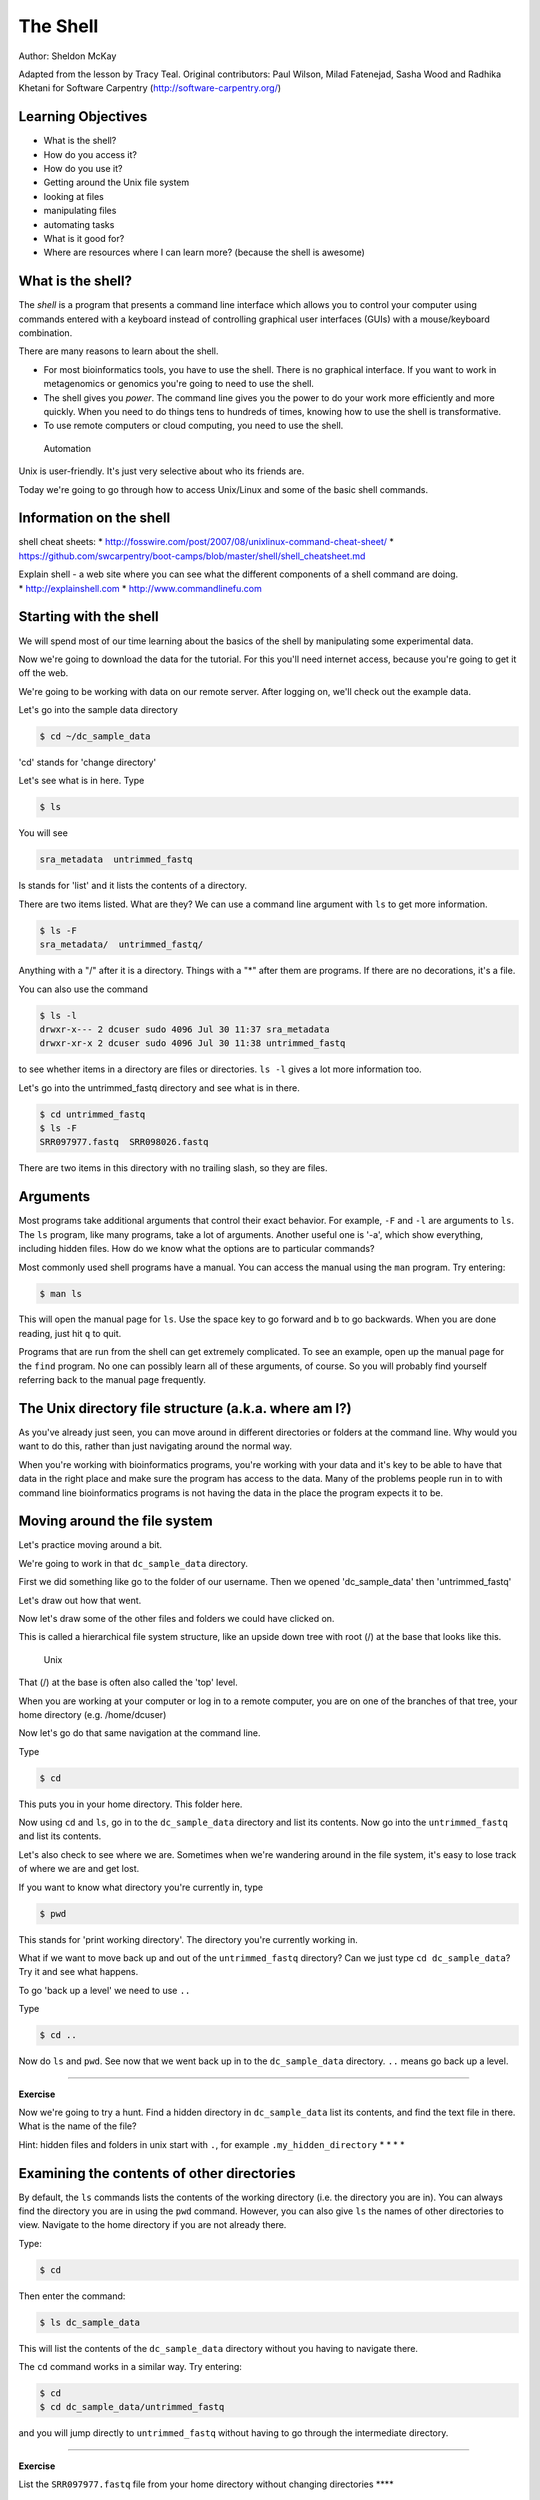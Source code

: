 ..  _03_the_filesystem:

The Shell
=========

Author: Sheldon McKay

Adapted from the lesson by Tracy Teal. Original contributors: Paul
Wilson, Milad Fatenejad, Sasha Wood and Radhika Khetani for Software
Carpentry (http://software-carpentry.org/)

Learning Objectives
-------------------

-  What is the shell?
-  How do you access it?
-  How do you use it?
-  Getting around the Unix file system
-  looking at files
-  manipulating files
-  automating tasks
-  What is it good for?
-  Where are resources where I can learn more? (because the shell is
   awesome)

What is the shell?
------------------

The *shell* is a program that presents a command line interface which
allows you to control your computer using commands entered with a
keyboard instead of controlling graphical user interfaces (GUIs) with a
mouse/keyboard combination.

There are many reasons to learn about the shell.

-  For most bioinformatics tools, you have to use the shell. There is no
   graphical interface. If you want to work in metagenomics or genomics
   you're going to need to use the shell.
-  The shell gives you *power*. The command line gives you the power to
   do your work more efficiently and more quickly. When you need to do
   things tens to hundreds of times, knowing how to use the shell is
   transformative.
-  To use remote computers or cloud computing, you need to use the
   shell.

.. figure:: ../Files/gvng.jpg
   :alt: Automation

   Automation

Unix is user-friendly. It's just very selective about who its friends
are.

Today we're going to go through how to access Unix/Linux and some of the
basic shell commands.

Information on the shell
------------------------

shell cheat sheets: \*
http://fosswire.com/post/2007/08/unixlinux-command-cheat-sheet/ \*
https://github.com/swcarpentry/boot-camps/blob/master/shell/shell_cheatsheet.md

| Explain shell - a web site where you can see what the different
  components of a shell command are doing.
| \* http://explainshell.com \* http://www.commandlinefu.com

Starting with the shell
-----------------------

We will spend most of our time learning about the basics of the shell by
manipulating some experimental data.

Now we're going to download the data for the tutorial. For this you'll
need internet access, because you're going to get it off the web.

We're going to be working with data on our remote server. After logging
on, we'll check out the example data.

Let's go into the sample data directory

.. code:: bash

    $ cd ~/dc_sample_data

'cd' stands for 'change directory'

Let's see what is in here. Type

.. code:: bash

    $ ls

You will see

.. code:: bash

        sra_metadata  untrimmed_fastq

ls stands for 'list' and it lists the contents of a directory.

There are two items listed. What are they? We can use a command line
argument with ``ls`` to get more information.

.. code:: bash

    $ ls -F
    sra_metadata/  untrimmed_fastq/

Anything with a "/" after it is a directory. Things with a "\*" after
them are programs. If there are no decorations, it's a file.

You can also use the command

.. code:: bash

    $ ls -l
    drwxr-x--- 2 dcuser sudo 4096 Jul 30 11:37 sra_metadata
    drwxr-xr-x 2 dcuser sudo 4096 Jul 30 11:38 untrimmed_fastq

to see whether items in a directory are files or directories. ``ls -l``
gives a lot more information too.

Let's go into the untrimmed\_fastq directory and see what is in there.

.. code:: bash

    $ cd untrimmed_fastq
    $ ls -F
    SRR097977.fastq  SRR098026.fastq

There are two items in this directory with no trailing slash, so they
are files.

Arguments
---------

Most programs take additional arguments that control their exact
behavior. For example, ``-F`` and ``-l`` are arguments to ``ls``. The
``ls`` program, like many programs, take a lot of arguments. Another
useful one is '-a', which show everything, including hidden files. How
do we know what the options are to particular commands?

Most commonly used shell programs have a manual. You can access the
manual using the ``man`` program. Try entering:

.. code:: bash

    $ man ls

This will open the manual page for ``ls``. Use the space key to go
forward and b to go backwards. When you are done reading, just hit ``q``
to quit.

Programs that are run from the shell can get extremely complicated. To
see an example, open up the manual page for the ``find`` program. No one
can possibly learn all of these arguments, of course. So you will
probably find yourself referring back to the manual page frequently.

The Unix directory file structure (a.k.a. where am I?)
------------------------------------------------------

As you've already just seen, you can move around in different
directories or folders at the command line. Why would you want to do
this, rather than just navigating around the normal way.

When you're working with bioinformatics programs, you're working with
your data and it's key to be able to have that data in the right place
and make sure the program has access to the data. Many of the problems
people run in to with command line bioinformatics programs is not having
the data in the place the program expects it to be.

Moving around the file system
-----------------------------

Let's practice moving around a bit.

We're going to work in that ``dc_sample_data`` directory.

First we did something like go to the folder of our username. Then we
opened 'dc\_sample\_data' then 'untrimmed\_fastq'

Let's draw out how that went.

Now let's draw some of the other files and folders we could have clicked
on.

This is called a hierarchical file system structure, like an upside down
tree with root (/) at the base that looks like this.

.. figure:: ../Files/Slide1.jpg
   :alt: Unix

   Unix

That (/) at the base is often also called the 'top' level.

When you are working at your computer or log in to a remote computer,
you are on one of the branches of that tree, your home directory (e.g.
/home/dcuser)

Now let's go do that same navigation at the command line.

Type

.. code:: bash

    $ cd

This puts you in your home directory. This folder here.

Now using ``cd`` and ``ls``, go in to the ``dc_sample_data`` directory
and list its contents. Now go into the ``untrimmed_fastq`` and list its
contents.

Let's also check to see where we are. Sometimes when we're wandering
around in the file system, it's easy to lose track of where we are and
get lost.

If you want to know what directory you're currently in, type

.. code:: bash

    $ pwd

This stands for 'print working directory'. The directory you're
currently working in.

What if we want to move back up and out of the ``untrimmed_fastq``
directory? Can we just type ``cd dc_sample_data``? Try it and see what
happens.

To go 'back up a level' we need to use ``..``

Type

.. code:: bash

    $ cd ..

Now do ``ls`` and ``pwd``. See now that we went back up in to the
``dc_sample_data`` directory. ``..`` means go back up a level.

--------------

**Exercise**

Now we're going to try a hunt. Find a hidden directory in
``dc_sample_data`` list its contents, and find the text file in there.
What is the name of the file?

Hint: hidden files and folders in unix start with ``.``, for example
``.my_hidden_directory`` \* \* \* \*

Examining the contents of other directories
-------------------------------------------

By default, the ``ls`` commands lists the contents of the working
directory (i.e. the directory you are in). You can always find the
directory you are in using the ``pwd`` command. However, you can also
give ``ls`` the names of other directories to view. Navigate to the home
directory if you are not already there.

Type:

.. code:: bash

    $ cd

Then enter the command:

.. code:: bash

    $ ls dc_sample_data

This will list the contents of the ``dc_sample_data`` directory without
you having to navigate there.

The ``cd`` command works in a similar way. Try entering:

.. code:: bash

    $ cd
    $ cd dc_sample_data/untrimmed_fastq

and you will jump directly to ``untrimmed_fastq`` without having to go
through the intermediate directory.

--------------

**Exercise**

List the ``SRR097977.fastq`` file from your home directory without
changing directories \*\*\*\*

Shortcut: Tab Completion
~~~~~~~~~~~~~~~~~~~~~~~~

Navigate to the home directory. Typing out directory names can waste a
lot of time. When you start typing out the name of a directory, then hit
the tab key, the shell will try to fill in the rest of the directory
name. For example, type ``cd`` to get back to your home directly, then
enter:

.. code:: bash

    $ cd dc_<tab>

The shell will fill in the rest of the directory name for
``dc_sample_data``. Now go to ``dc_sample_data/untrimmed_fastq`` and

.. code:: bash

    $ ls SR<tab><tab>

When you hit the first tab, nothing happens. The reason is that there
are multiple directories in the home directory which start with ``SR``.
Thus, the shell does not know which one to fill in. When you hit tab
again, the shell will list the possible choices.

Tab completion can also fill in the names of programs. For example,
enter ``e<tab><tab>``. You will see the name of every program that
starts with an ``e``. One of those is ``echo``. If you enter ``ec<tab>``
you will see that tab completion works.

Full vs. Relative Paths
-----------------------

The ``cd`` command takes an argument which is the directory name.
Directories can be specified using either a *relative* path or a full
*path*. The directories on the computer are arranged into a hierarchy.
The full path tells you where a directory is in that hierarchy. Navigate
to the home directory (``cd``). Now, enter the ``pwd`` command and you
should see:

.. code:: bash

    $ pwd
    /home/dcuser

which is the full name of your home directory. This tells you that you
are in a directory called ``dcuser``, which sits inside a directory
called ``home`` which sits inside the very top directory in the
hierarchy. The very top of the hierarchy is a directory called ``/``
which is usually referred to as the *root directory*. So, to summarize:
``dcuser`` is a directory in ``home`` which is a directory in ``/``.

Now enter the following command:

.. code:: bash

    $ cd /home/dcuser/dc_sample_data/.hidden

This jumps to ``.hidden``. Now go back to the home directory (``cd``).
We saw earlier that the command:

.. code:: bash

    $ cd dc_sample_data/.hidden

had the same effect - it took us to the ``hidden`` directory. But,
instead of specifying the full path
(``/home/dcuser/dc_sample_data/data``), we specified a *relative path*.
In other words, we specified the path relative to our current directory.
A full path always starts with a ``/``. A relative path does not.

A relative path is like getting directions from someone on the street.
They tell you to "go right at the Stop sign, and then turn left on Main
Street". That works great if you're standing there together, but not so
well if you're trying to tell someone how to get there from another
country. A full path is like GPS coordinates. It tells you exactly where
something is no matter where you are right now.

You can usually use either a full path or a relative path depending on
what is most convenient. If we are in the home directory, it is more
convenient to just enter the relative path since it involves less
typing.

Over time, it will become easier for you to keep a mental note of the
structure of the directories that you are using and how to quickly
navigate amongst them.

--------------

**Exercise** Now, list the contents of the ``/bin`` directory. Do you
see anything familiar in there? How can you tell these are programs
rather than plain files? \*\*\*

Saving time with shortcuts, wild cards, and tab completion
----------------------------------------------------------

Shortcuts
~~~~~~~~~

There are some shortcuts which you should know about. Dealing with the
home directory is very common. So, in the shell the tilde character,
"~", is a shortcut for your home directory. Navigate to the
``dc_sample_data`` directory:

.. code:: bash

    $ cd
    $ cd dc_sample_data

Then enter the command:

.. code:: bash

    $ ls ~

This prints the contents of your home directory, without you having to
type the full path. The shortcut ``..`` always refers to the directory
above your current directory. Thus:

.. code:: bash

    $ ls ..

prints the contents of the ``/home/dcuser/dc_sample_data``. You can
chain these together, so:

.. code:: bash

    $ ls ../../

prints the contents of ``/home/dcuser`` which is your home directory.
Finally, the special directory ``.`` always refers to your current
directory. So, ``ls``, ``ls .``, and ``ls ././././.`` all do the same
thing, they print the contents of the current directory. This may seem
like a useless shortcut right now, but we'll see when it is needed in a
little while.

To summarize, while you are in your home directory, the commands
``ls ~``, ``ls ~/.``, ``ls ../../``, and ``ls /home/dcuser`` all do
exactly the same thing. These shortcuts are not necessary, they are
provided for your convenience.

Our data set: FASTQ files
~~~~~~~~~~~~~~~~~~~~~~~~~

We did an experiment and want to look at sequencing results. We want to
be able to look at these files and do some things with them.

Wild cards
~~~~~~~~~~

Navigate to the ``~/dc_sample_data/untrimmed_fastq`` directory. This
directory contains our FASTQ files.

The '\*' character is a shortcut for "everything". Thus, if you enter
``ls *``, you will see all of the contents of a given directory. Now try
this command:

.. code:: bash

    $ ls *fastq

This lists every file that ends with a ``fastq``. This command:

.. code:: bash

    $ ls /usr/bin/*.sh

Lists every file in ``/usr/bin`` that ends in the characters ``.sh``.

.. code:: bash

    $ ls *977.fastq

lists only the file that ends with '977.fastq'

So how does this actually work? Well...when the shell (bash) sees a word
that contains the ``*`` character, it automatically looks for filenames
that match the given pattern.

We can use the command ``echo`` to see wilcards are they are intepreted
by the shell.

.. code:: bash

    $ echo *.fastq
    SRR097977.fastq SRR098026.fastq

The '\*' is expanded to include any file that ends with '.fastq'

--------------

**Exercise**

Do each of the following using a single ``ls`` command without
navigating to a different directory.

1. List all of the files in ``/bin`` that start with the letter 'c'
2. List all of the files in ``/bin`` that contain the letter 'a'
3. List all of the files in ``/bin`` that end with the letter 'o'

BONUS: List all of the files in ``/bin`` that contain the letter 'a' or
'c'

--------------

Command History
---------------

You can easily access previous commands. Hit the up arrow. Hit it again.
You can step backwards through your command history. The down arrow
takes your forwards in the command history.

^-C will cancel the command you are writing, and give you a fresh
prompt.

^-R will do a reverse-search through your command history. This is very
useful.

You can also review your recent commands with the ``history`` command.
Just enter:

.. code:: bash

    $ history

to see a numbered list of recent commands, including this just issues
``history`` command. You can reuse one of these commands directly by
referring to the number of that command.

If your history looked like this:

::

    259  ls *
    260  ls /usr/bin/*.sh
    261  ls *R1*fastq

then you could repeat command #260 by simply entering:

.. code:: bash

    $ !260

(that's an exclamation mark). You will be glad you learned this when you
try to re-run very complicated commands.

--------------

**Exercise**

1. Find the line number in your history for the last exercise (listing
   files in ``/bin``) and reissue that command.

--------------

Examining Files
---------------

We now know how to switch directories, run programs, and look at the
contents of directories, but how do we look at the contents of files?

The easiest way to examine a file is to just print out all of the
contents using the program ``cat``. Enter the following command:

.. code:: bash

    $ cat SRR098026.fastq

This prints out the all the contents of the the ``SRR098026.fastq`` to
the screen.

--------------

**Exercises**

1. Print out the contents of the
   ``~/dc_sample_data/untrimmed_fastq/SRR097977.fastq`` file. What does
   this file contain?

2. From your home directory, without changing directories, use one short
   command to print the contents of all of the files in the
   ``/home/dcuser/dc_sample_data/untrimmed_fastq`` directory.

--------------

So, let's be a little smarter here. First, move back to our
``untrimmed_fastq`` directory:

.. code:: bash

    $ cd ~/dc_sample_data/untrimmed_fastq

``cat`` is a terrific program, but when the file is really big, it can
be annoying to use. The program, ``less``, is useful for this case.
Enter the following command:

::

    less SRR098026.fastq

``less`` opens the file, and lets you navigate through it. The commands
are identical to the ``man`` program.

**Some commands in ``less``**

+-----------+--------------------------+
| key       | action                   |
+===========+==========================+
| "space"   | to go forward            |
+-----------+--------------------------+
| "b"       | to go backwarsd          |
+-----------+--------------------------+
| "g"       | to go to the beginning   |
+-----------+--------------------------+
| "G"       | to go to the end         |
+-----------+--------------------------+
| "q"       | to quit                  |
+-----------+--------------------------+

``less`` also gives you a way of searching through files. Just hit the
"/" key to begin a search. Enter the name of the word you would like to
search for and hit enter. It will jump to the next location where that
word is found. Try searching the ``dictionary.txt`` file for the word
"cat". If you hit "/" then "enter", ``less`` will just repeat the
previous search. ``less`` searches from the current location and works
its way forward. If you are at the end of the file and search for the
word "cat", ``less`` will not find it. You need to go to the beginning
of the file and search.

For instance, let's search for the sequence
``GTGCGGGCAATTAACAGGGGTTCAC`` in our file. You can see that we go right
to that sequence and can see what it looks like. (Remember to hit 'q' to
exit the ``less`` program)

Remember, the ``man`` program actually uses ``less`` internally and
therefore uses the same commands, so you can search documentation using
"/" as well!

There's another way that we can look at files, and in this case, just
look at part of them. This can be particularly useful if we just want to
see the beginning or end of the file, or see how it's formatted.

The commands are ``head`` and ``tail`` and they just let you look at the
beginning and end of a file respectively.

.. code:: bash

    $ head SRR098026.fastq

.. code:: bash

    $ tail SRR098026.fastq

The ``-n`` option to either of these commands can be used to print the
first or last ``n`` lines of a file. To print the first/last line of the
file use:

.. code:: bash

    $ head -n 1 SRR098026.fastq

.. code:: bash

    $ tail -n 1 SRR098026.fastq

Creating, moving, copying, and removing
---------------------------------------

Now we can move around in the file structure, look at files, search
files, redirect. But what if we want to do normal things like copy files
or move them around or get rid of them. Sure we could do most of these
things without the command line, but what fun would that be?! Besides
it's often faster to do it at the command line, or you'll be on a remote
server like Amazon where you won't have another option.

Our raw data in this case is fastq files. We don't want to change the
original files, so let's make a copy to work with.

Lets copy the file using the ``cp`` command. The ``cp`` command backs up
the file. Navigate to the ``data`` directory and enter:

.. code:: bash

    $ cp SRR098026.fastq SRR098026-copy.fastq
    $ ls -F
    SRR097977.fastq  SRR098026-copy.fastq  SRR098026.fastq 

Now ``SRR098026-copy.fastq`` has been created as a copy of
``SRR098026.fastq``

Let's make a 'backup' directory where we can put this file.

The ``mkdir`` command is used to make a directory. Just enter ``mkdir``
followed by a space, then the directory name.

.. code:: bash

    $ mkdir backup

We can now move our backed up file in to this directory. We can move
files around using the command ``mv``. Enter this command:

.. code:: bash

    $ mv *-copy.fastq backup
    $ ls -al backup
    total 52
    drwxrwxr-x 2 dcuser dcuser  4096 Jul 30 15:31 .
    drwxr-xr-x 3 dcuser dcuser  4096 Jul 30 15:31 ..
    -rw-r--r-- 1 dcuser dcuser 43421 Jul 30 15:28 SRR098026-copy.fastq

The ``mv`` command is also how you rename files. Since this file is so
important, let's rename it:

.. code:: bash

    $ cd backup
    $ mv SRR098026-copy.fastq SRR098026-copy.fastq_DO_NOT_TOUCH!
    $ ls 
    SRR098026-copy.fastq_DO_NOT_TOUCH!

Finally, we decided this was silly and want to start over.

.. code:: bash

    $ cd ..
    $ rm backup/SRR*

The ``rm`` file permanently removes the file. Be careful with this
command. It doesn't just nicely put the files in the Trash. They're
really gone.

--------------

**Exercise**

Do the following:

1. Create a backup of your fastq files
2. Create a backup directory
3. Copy your backup files there

--------------

By default, ``rm``, will NOT delete directories. You can tell ``rm`` to
delete a directory using the ``-r`` option. Let's delete that ``new``
directory we just made. Enter the following command:

.. code:: bash

    $ rm -r backup

Writing files
-------------

We've been able to do a lot of work with files that already exist, but
what if we want to write our own files. Obviously, we're not going to
type in a FASTA file, but you'll see as we go through other tutorials,
there are a lot of reasons we'll want to write a file, or edit an
existing file.

To write in files, we're going to use the program ``nano``. We're going
to create a file that contains the favorite grep command so you can
remember it for later. We'll name this file 'awesome.sh'.

.. code:: bash

    $ nano awesome.sh

Now you have something that looks like

.. figure:: ../Files/nano1.png
   :alt: nano1.png

   nano1.png

Type in your command:

.. code:: bash

    grep -A 3 -B 1 GTGCGGGCAATTAACAGGGGTTCAC SRR098026.fastq

so it looks like

.. figure:: ../Files/nano-awesome.png
   :alt: nano2.png

   nano2.png

Now we want to save the file and exit. At the bottom of nano, you see
the "^X Exit". That means that we use Ctrl-X to exit. Type ``Ctrl-X``.
It will ask if you want to save it. Type ``y`` for yes. Then it asks if
you want that file name. Hit 'Enter'.

Now you've written a file. You can take a look at it with less or cat,
or open it up again and edit it.

--------------

**Exercise**

Open 'awesome.sh' and add "echo AWESOME!" after the grep command and
save the file.

We're going to come back and use this file in just a bit.

--------------

**Commands, options, and keystrokes covered in this lesson**

.. code:: bash

    cd
    ls
    man
    pwd
    ~ (home dir)
    . (current dir)
    .. (parent dir)
    *  (wildcard)
    echo
    ctrl-C (cancel current command)
    ctrl-R (reverse history search)
    ctrl-A (start of line)
    ctrl-E (end of line)
    history
    !  (repeat cmd)
    cat
    less
    head
    tail
    cp
    mdkir
    mv
    rm
    nano

:ref:`04_DataFilesAndScripts`
